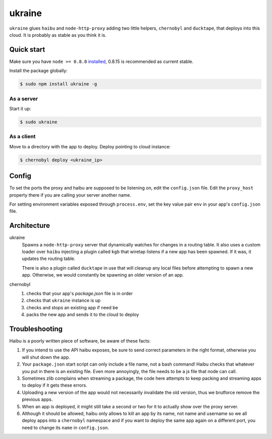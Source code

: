 ukraine
=========

``ukraine`` glues ``haibu`` and ``node-http-proxy`` adding two little helpers, ``chernobyl`` and  ``ducktape``, that deploys into this cloud. It is probably as stable as you think it is.

.. image:: https://raw.github.com/radekstepan/ukraine/master/example.png

Quick start
-----------

Make sure you have ``node >= 0.8.0`` `installed <https://github.com/joyent/node/blob/master/README.md#to-build>`_, 0.8.15 is recommended as current stable.

Install the package globally:

.. code-block:: bash

    $ sudo npm install ukraine -g

As a server
~~~~~~~~~~~

Start it up:

.. code-block:: bash

    $ sudo ukraine

As a client
~~~~~~~~~~~

Move to a directory with the app to deploy. Deploy pointing to cloud instance:

.. code-block:: bash

    $ chernobyl deploy <ukraine_ip>

Config
-----------

To set the ports the proxy and haibu are supposed to be listening on, edit the ``config.json`` file. Edit the ``proxy_host`` property there if you are calling your server another name.

For setting environment variables exposed through ``process.env``, set the key value pair ``env`` in your app's ``config.json`` file.

Architecture
------------

ukraine
    Spawns a ``node-http-proxy`` server that dynamically watches for changes in a routing table. It also uses a custom loader over ``haibu`` injecting a plugin called ``kgb`` that wiretap listens if a new app has been spawned. If it was, it updates the routing table.
    
    There is also a plugin called ``ducktape`` in use that will cleanup any local files before attempting to spawn a new app. Otherwise, we would constantly be spawning an older version of an app.

chernobyl
    #. checks that your app's `package.json` file is in order
    #. checks that ``ukraine`` instance is up
    #. checks and stops an existing app if need be
    #. packs the new app and sends it to the cloud to deploy

Troubleshooting
---------------

Haibu is a poorly written piece of software, be aware of these facts:

#. If you intend to use the API haibu exposes, be sure to send correct parameters in the right format, otherwise you will shut down the app.
#. Your ``package.json`` start script can only include a file name, not a bash command! Haibu checks that whatever you put in there is an existing file. Even more annoyingly, the file needs to be a js file that node can call.
#. Sometimes zlib complains when streaming a package, the code here attempts to keep packing and streaming apps to deploy if it gets these errors.
#. Uploading a new version of the app would not necessarily invalidate the old version, thus we brutforce remove the previous apps.
#. When an app is deployed, it might still take a second or two for it to actually show over the proxy server.
#. Although it should be allowed, haibu only allows to kill an app by its name, not name and username so we all deploy apps into a ``chernobyl`` namespace and if you want to deploy the same app again on a different port, you need to change its ``name`` in ``config.json``.